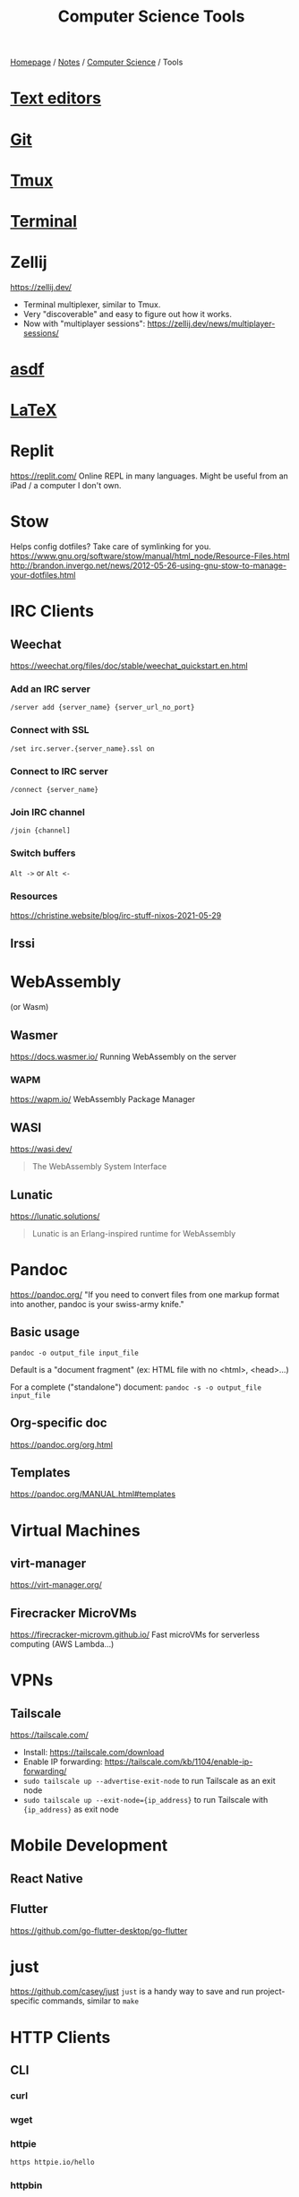 #+title: Computer Science Tools

[[file:../../homepage.org][Homepage]] / [[file:../../notes.org][Notes]] / [[file:../computer-science.org][Computer Science]] / Tools

* [[file:tools/text-editors.org][Text editors]]

* [[file:tools/git.org][Git]]

* [[file:tools/tmux.org][Tmux]]

* [[file:tools/terminal.org][Terminal]]

* Zellij
https://zellij.dev/
- Terminal multiplexer, similar to Tmux.
- Very "discoverable" and easy to figure out how it works.
- Now with "multiplayer sessions": https://zellij.dev/news/multiplayer-sessions/

* [[file:tools/asdf.org][asdf]]

* [[file:tools/latex.org][LaTeX]]

* Replit
https://replit.com/
Online REPL in many languages.
Might be useful from an iPad / a computer I don't own.

* Stow
Helps config dotfiles? Take care of symlinking for you.
https://www.gnu.org/software/stow/manual/html_node/Resource-Files.html
http://brandon.invergo.net/news/2012-05-26-using-gnu-stow-to-manage-your-dotfiles.html

* IRC Clients
** Weechat
https://weechat.org/files/doc/stable/weechat_quickstart.en.html
*** Add an IRC server
=/server add {server_name} {server_url_no_port}=
*** Connect with SSL
=/set irc.server.{server_name}.ssl on=
*** Connect to IRC server
=/connect {server_name}=
*** Join IRC channel
=/join {channel]=
*** Switch buffers
=Alt ->= or =Alt <-=
*** Resources
https://christine.website/blog/irc-stuff-nixos-2021-05-29

** Irssi

* WebAssembly
(or Wasm)
** Wasmer
https://docs.wasmer.io/
Running WebAssembly on the server

*** WAPM
https://wapm.io/
WebAssembly Package Manager

** WASI
https://wasi.dev/

#+begin_quote
The WebAssembly System Interface
#+end_quote

** Lunatic
https://lunatic.solutions/
#+begin_quote
Lunatic is an Erlang-inspired runtime for WebAssembly
#+end_quote

* Pandoc
https://pandoc.org/
"If you need to convert files from one markup format into another, pandoc is your swiss-army knife."

** Basic usage
=pandoc -o output_file input_file=

Default is a "document fragment" (ex: HTML file with no <html>, <head>...)

For a complete ("standalone") document:
=pandoc -s -o output_file input_file=

** Org-specific doc
https://pandoc.org/org.html

** Templates
https://pandoc.org/MANUAL.html#templates

* Virtual Machines
** virt-manager
https://virt-manager.org/

** Firecracker MicroVMs
https://firecracker-microvm.github.io/
Fast microVMs for serverless computing (AWS Lambda...)

* VPNs
** Tailscale
https://tailscale.com/
- Install: https://tailscale.com/download
- Enable IP forwarding: https://tailscale.com/kb/1104/enable-ip-forwarding/
- =sudo tailscale up --advertise-exit-node= to run Tailscale as an exit node
- =sudo tailscale up --exit-node={ip_address}= to run Tailscale with ={ip_address}= as exit node

* Mobile Development
** React Native

** Flutter
https://github.com/go-flutter-desktop/go-flutter

* just
https://github.com/casey/just
=just= is a handy way to save and run project-specific commands, similar to =make=

* HTTP Clients
** CLI
*** curl
*** wget
*** httpie
#+begin_src bash :results verbatim
https httpie.io/hello
#+end_src

#+RESULTS:
: {"ahoy":["Hello, World! 👋 Thank you for trying out HTTPie 🥳","We hope this will become a friendship."],"links":{"homepage":"https://httpie.io","twitter":"https://twitter.com/httpie","discord":"https://httpie.io/discord","github":"https://github.com/httpie"}}
*** httpbin
Returns client's headers
#+begin_src bash :results verbatim
curl https://httpbin.org/headers
#+end_src

#+RESULTS:
: {
:   "headers": {
:     "Accept": "*/*",
:     "Host": "httpbin.org",
:     "User-Agent": "curl/7.77.0",
:     "X-Amzn-Trace-Id": "Root=1-618168b4-0982f80d2e2330516e6d3566"
:   }
: }
*** hurl
#+begin_src bash :results verbatim
echo "GET https://example.org" > sample.hurl
hurl sample.hurl
#+end_src
** GUI
*** Postman
Went enterprise-?

*** Insomnia

*** =restclient=
Favourite for now, great integration with [[file:tools/text-editors/emacs.org][Emacs]]

*** Hoppscotch
https://github.com/hoppscotch/hoppscotch

*** Kreya
https://kreya.app/

Started for gRPC actually! But supports HTTP as well

* Accounting
** [[file:tools/beancount.org][Beancount]]

* Image Manipulation
** Imagemagick
http://www.fmwconcepts.com/imagemagick/index.php

* Diagrams
https://kroki.io/

** Mermaid
https://mermaid-js.github.io/
https://github.com/mermaid-js/mermaid-cli
#+begin_src mermaid :file images/mermaid-test.png
graph TD
    A[Front-end] -->|HTTP Request| B(Server)
#+end_src

#+RESULTS:
[[file:../images/mermaid-test.png]]

https://mermaid.live/

* Remote Desktop
** VNC
*** TigerVNC
** Chrome Remote Desktop
https://remotedesktop.google.com/
** TeamViewer
** RustDesk
https://github.com/rustdesk/rustdesk

* Build Tools
** Makefiles
#+begin_src makefile :tangle ~/tmp/makefile_tutorial/Makefile :results none
hello:
	echo "hello world"
#+end_src

#+begin_src bash :results output
cd ~/tmp/makefile_tutorial && make
#+end_src

#+RESULTS:
: echo "hello world"
: hello world

#+begin_src makefile :tangle ~/tmp/makefile_tutorial/Makefile :results none
hello: dependency
	echo "hello world"

dependency:
	echo "run dependency first"
#+end_src

#+begin_src bash :results output
cd ~/tmp/makefile_tutorial && make
#+end_src

#+RESULTS:
: echo "run dependency first"
: run dependency first
: echo "hello world"
: hello world

** Bazel
https://bazel.build/

Recommended way to install is via =bazelisk=

* Diagrams
** PlantUML
https://plantuml.com/

Create diagrams from text
** Ditaa
https://ditaa.sourceforge.net/

Create diagrams from ASCII art
** Penrose
https://penrose.cs.cmu.edu/

Create diagrams with separate definitions of domain, substance and style

* Misc
** Beautiful images from code
- https://ray.so/
- https://carbon.now.sh/
- GIF from Terminal: https://github.com/charmbracelet/vhs

** Pipedream
https://pipedream.com/
#+begin_quote
Connect APIs, remarkably fast.
Stop writing boilerplate code, struggling with authentication and managing infrastructure. Start connecting APIs with code-level control when you need it — and no code when you don't.
#+end_quote

** Windmill
https://docs.windmill.dev/
Open source alternative to Pipedream?

** saasform
https://github.com/saasform/saasform
"Saasform is a state-of-the-art website for your SaaS, with authentication, payments and common growth & marketing tools."

** S3 Email
📫 A serverless email server on AWS using S3 and SES
https://github.com/0x4447/0x4447_product_s3_email

** Mailchimp => AWS email
Similar to above?
https://carlchenet.com/how-to-save-up-to-500e-year-switching-from-mailchimp-to-open-source-mailtrain-and-aws-ses/

** Combine pdf
- =pdfunite=, part of =poppler=
- =pdfunite in-1.pdf in-2.pdf in-n.pdf out.pdf=
- "Just make sure you remember to provide out.pdf, or else it will overwrite the last file in your command."

** =pdf-diff=
https://github.com/serhack/pdf-diff
#+begin_quote
A tool for visualizing differences between two pdf files.
#+end_quote

** MDX
https://mdxjs.com/

** Tangram
https://github.com/tangramxyz/tangram
Tangram is an all-in-one automated machine learning framework.

** Static Website With Built-In SQL
https://www.evidence.dev/
Business Intelligence for Modern Data Teams
Beautiful reports synced to your data with just SQL and Markdown

** =jc=
https://kellyjonbrazil.github.io/jc/
#+begin_quote
CLI tool and python library that converts the output of popular command-line tools, file-types, and common strings to JSON, YAML, or Dictionaries.
This allows piping of output to tools like jq and simplifying automation scripts.
#+end_quote

** MailCrab
https://tweedegolf.nl/en/blog/86/introducing-mailcrab
#+begin_quote
MailCrab is an email test server for development, written entirely in Rust.
#+end_quote

** Competitive Programming
*** Websites
**** HackerRank
**** LeetCode
**** TopCoder
**** CodeForces

*** Competitions
**** ICPC
**** IOI

** Ways to Exercise
*** Exercism.io
https://exercism.io/
Interactive learning of multiple languages
Really smart, can code in your own text editor

*** Advent of Code
